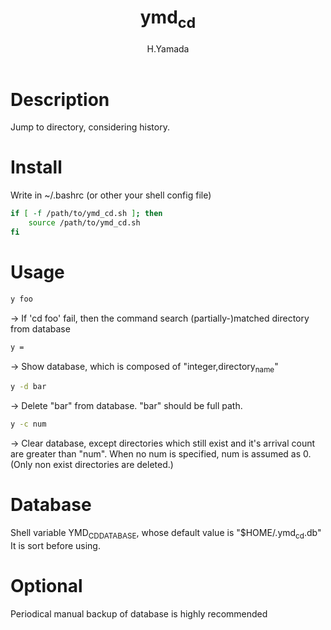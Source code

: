 #+TITLE: ymd_cd
#+AUTHOR: H.Yamada

* Description
  Jump to directory, considering history.

* Install
  Write in ~/.bashrc (or other your shell config file)
  #+BEGIN_SRC sh
if [ -f /path/to/ymd_cd.sh ]; then
    source /path/to/ymd_cd.sh
fi
    #+END_SRC

* Usage
  #+BEGIN_SRC sh
y foo
  #+END_SRC
  -> If 'cd foo' fail, then the command search (partially-)matched directory from database

  #+BEGIN_SRC sh
y =
  #+END_SRC
  -> Show database, which is composed of "integer,directory_name"

  #+BEGIN_SRC sh
y -d bar
  #+END_SRC
  -> Delete "bar" from database. "bar" should be full path.

  #+BEGIN_SRC sh
y -c num
  #+END_SRC
  -> Clear database, except directories which still exist and it's arrival count are greater than "num".
  When no num is specified, num is assumed as 0. (Only non exist directories are deleted.)

* Database
  Shell variable YMD_CD_DATABASE, whose default value is "$HOME/.ymd_cd.db"
  It is sort before using.

* Optional
  Periodical manual backup of database is highly recommended
